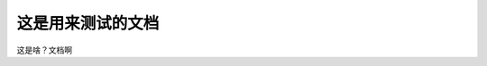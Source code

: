 .. Introduction to BPI-STEAM documentation master file, created by
   sphinx-quickstart on Sun May 26 22:43:43 2019.
   You can adapt this file completely to your liking, but it should at least
   contain the root `toctree` directive.

这是用来测试的文档
=========================
这是啥？文档啊